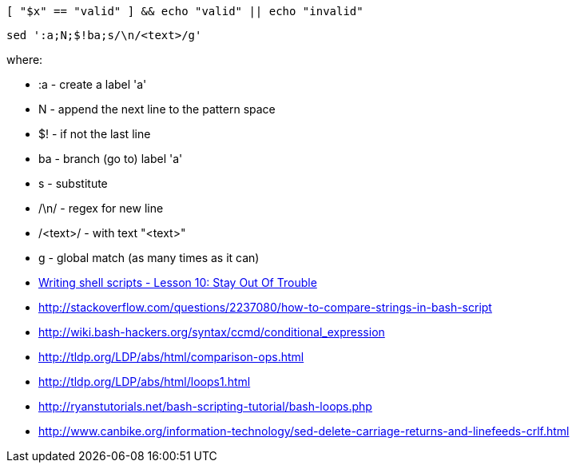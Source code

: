 


  [ "$x" == "valid" ] && echo "valid" || echo "invalid"


  sed ':a;N;$!ba;s/\n/<text>/g'

where:

* :a       - create a label 'a'
* N        - append the next line to the pattern space
* $!       - if not the last line
* ba       - branch (go to) label 'a'
* s        - substitute
* /\n/     - regex for new line
* /<text>/ - with text "<text>"
* g        - global match (as many times as it can)


* http://linuxcommand.org/wss0100.php[Writing shell scripts - Lesson 10: Stay Out Of Trouble]
* http://stackoverflow.com/questions/2237080/how-to-compare-strings-in-bash-script
* http://wiki.bash-hackers.org/syntax/ccmd/conditional_expression
* http://tldp.org/LDP/abs/html/comparison-ops.html
* http://tldp.org/LDP/abs/html/loops1.html
* http://ryanstutorials.net/bash-scripting-tutorial/bash-loops.php
* http://www.canbike.org/information-technology/sed-delete-carriage-returns-and-linefeeds-crlf.html
